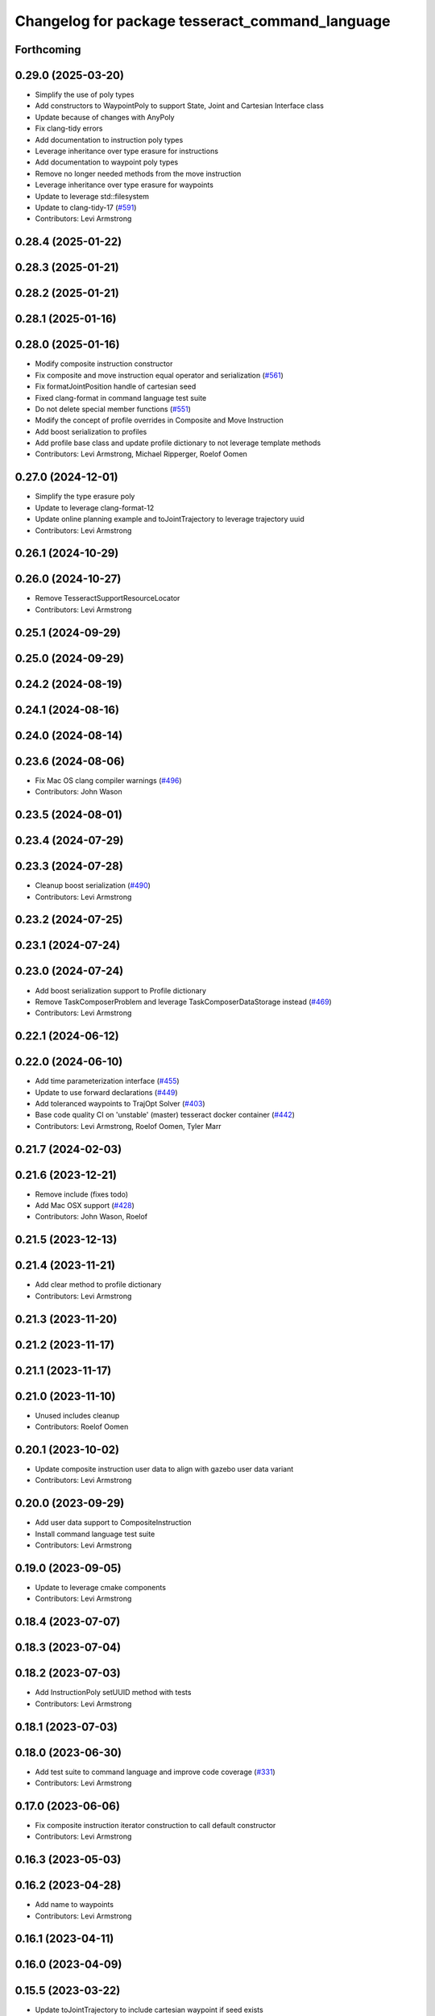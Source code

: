 ^^^^^^^^^^^^^^^^^^^^^^^^^^^^^^^^^^^^^^^^^^^^^^^^
Changelog for package tesseract_command_language
^^^^^^^^^^^^^^^^^^^^^^^^^^^^^^^^^^^^^^^^^^^^^^^^

Forthcoming
-----------

0.29.0 (2025-03-20)
-------------------
* Simplify the use of poly types
* Add constructors to WaypointPoly to support State, Joint and Cartesian Interface class
* Update because of changes with AnyPoly
* Fix clang-tidy errors
* Add documentation to instruction poly types
* Leverage inheritance over type erasure for instructions
* Add documentation to waypoint poly types
* Remove no longer needed methods from the move instruction
* Leverage inheritance over type erasure for waypoints
* Update to leverage std::filesystem
* Update to clang-tidy-17 (`#591 <https://github.com/tesseract-robotics/tesseract_planning/issues/591>`_)
* Contributors: Levi Armstrong

0.28.4 (2025-01-22)
-------------------

0.28.3 (2025-01-21)
-------------------

0.28.2 (2025-01-21)
-------------------

0.28.1 (2025-01-16)
-------------------

0.28.0 (2025-01-16)
-------------------
* Modify composite instruction constructor
* Fix composite and move instruction equal operator and serialization (`#561 <https://github.com/tesseract-robotics/tesseract_planning/issues/561>`_)
* Fix formatJointPosition handle of cartesian seed
* Fixed clang-format in command language test suite
* Do not delete special member functions (`#551 <https://github.com/tesseract-robotics/tesseract_planning/issues/551>`_)
* Modify the concept of profile overrides in Composite and Move Instruction
* Add boost serialization to profiles
* Add profile base class and update profile dictionary to not leverage template methods
* Contributors: Levi Armstrong, Michael Ripperger, Roelof Oomen

0.27.0 (2024-12-01)
-------------------
* Simplify the type erasure poly
* Update to leverage clang-format-12
* Update online planning example and toJointTrajectory to leverage trajectory uuid
* Contributors: Levi Armstrong

0.26.1 (2024-10-29)
-------------------

0.26.0 (2024-10-27)
-------------------
* Remove TesseractSupportResourceLocator
* Contributors: Levi Armstrong

0.25.1 (2024-09-29)
-------------------

0.25.0 (2024-09-29)
-------------------

0.24.2 (2024-08-19)
-------------------

0.24.1 (2024-08-16)
-------------------

0.24.0 (2024-08-14)
-------------------

0.23.6 (2024-08-06)
-------------------
* Fix Mac OS clang compiler warnings (`#496 <https://github.com/tesseract-robotics/tesseract_planning/issues/496>`_)
* Contributors: John Wason

0.23.5 (2024-08-01)
-------------------

0.23.4 (2024-07-29)
-------------------

0.23.3 (2024-07-28)
-------------------
* Cleanup boost serialization (`#490 <https://github.com/tesseract-robotics/tesseract_planning/issues/490>`_)
* Contributors: Levi Armstrong

0.23.2 (2024-07-25)
-------------------

0.23.1 (2024-07-24)
-------------------

0.23.0 (2024-07-24)
-------------------
* Add boost serialization support to Profile dictionary
* Remove TaskComposerProblem and leverage TaskComposerDataStorage instead (`#469 <https://github.com/tesseract-robotics/tesseract_planning/issues/469>`_)
* Contributors: Levi Armstrong

0.22.1 (2024-06-12)
-------------------

0.22.0 (2024-06-10)
-------------------
* Add time parameterization interface (`#455 <https://github.com/tesseract-robotics/tesseract_planning/issues/455>`_)
* Update to use forward declarations (`#449 <https://github.com/tesseract-robotics/tesseract_planning/issues/449>`_)
* Add toleranced waypoints to TrajOpt Solver (`#403 <https://github.com/tesseract-robotics/tesseract_planning/issues/403>`_)
* Base code quality CI on 'unstable' (master) tesseract docker container (`#442 <https://github.com/tesseract-robotics/tesseract_planning/issues/442>`_)
* Contributors: Levi Armstrong, Roelof Oomen, Tyler Marr

0.21.7 (2024-02-03)
-------------------

0.21.6 (2023-12-21)
-------------------
* Remove include (fixes todo)
* Add Mac OSX support (`#428 <https://github.com/tesseract-robotics/tesseract_planning/issues/428>`_)
* Contributors: John Wason, Roelof

0.21.5 (2023-12-13)
-------------------

0.21.4 (2023-11-21)
-------------------
* Add clear method to profile dictionary
* Contributors: Levi Armstrong

0.21.3 (2023-11-20)
-------------------

0.21.2 (2023-11-17)
-------------------

0.21.1 (2023-11-17)
-------------------

0.21.0 (2023-11-10)
-------------------
* Unused includes cleanup
* Contributors: Roelof Oomen

0.20.1 (2023-10-02)
-------------------
* Update composite instruction user data to align with gazebo user data variant
* Contributors: Levi Armstrong

0.20.0 (2023-09-29)
-------------------
* Add user data support to CompositeInstruction
* Install command language test suite
* Contributors: Levi Armstrong

0.19.0 (2023-09-05)
-------------------
* Update to leverage cmake components
* Contributors: Levi Armstrong

0.18.4 (2023-07-07)
-------------------

0.18.3 (2023-07-04)
-------------------

0.18.2 (2023-07-03)
-------------------
* Add InstructionPoly setUUID method with tests
* Contributors: Levi Armstrong

0.18.1 (2023-07-03)
-------------------

0.18.0 (2023-06-30)
-------------------
* Add test suite to command language and improve code coverage (`#331 <https://github.com/tesseract-robotics/tesseract_planning/issues/331>`_)
* Contributors: Levi Armstrong

0.17.0 (2023-06-06)
-------------------
* Fix composite instruction iterator construction to call default constructor
* Contributors: Levi Armstrong

0.16.3 (2023-05-03)
-------------------

0.16.2 (2023-04-28)
-------------------
* Add name to waypoints
* Contributors: Levi Armstrong

0.16.1 (2023-04-11)
-------------------

0.16.0 (2023-04-09)
-------------------

0.15.5 (2023-03-22)
-------------------
* Update toJointTrajectory to include cartesian waypoint if seed exists
* Contributors: Levi Armstrong

0.15.4 (2023-03-16)
-------------------

0.15.3 (2023-03-15)
-------------------
* Add support for cartesian waypoint type in getJointPosition and getJointNames
* Contributors: Levi Armstrong

0.15.2 (2023-03-14)
-------------------

0.15.1 (2023-03-09)
-------------------
* Make MoveInstruction constructors explict and add one for WaypointPoly
* Contributors: Levi Armstrong

0.15.0 (2023-03-03)
-------------------
* Remove composite start instruction
* Add toJointTrajectory overload for InstructionPoly
* Add uuid and parent_uuid to InstructionPoly (`#261 <https://github.com/tesseract-robotics/tesseract_planning/issues/261>`_)
* Contributors: Levi Armstrong

0.14.0 (2022-10-23)
-------------------
* Remove references to tesseract process managers package
* Fixes for Ubuntu 22.04 (boost and mutex)
* Add tesseract_task_composer package to replace tesseract_process_managers
* Finish migrating unit tests
* Add new trajopt planner and rename existing one legacy
* Add isConstrained to JointWaypoint
* Add task composer package
* Contributors: Levi Armstrong, Roelof Oomen

0.13.1 (2022-08-30)
-------------------
* Add back profile overrides to MoveInstruction
* Contributors: Levi Armstrong

0.13.0 (2022-08-25)
-------------------
* Update type erasure benchmarks
* Add UUID to the MoveInstructionPoly interface
* Move most SWIG commands to tesseract_python package (`#227 <https://github.com/tesseract-robotics/tesseract_planning/issues/227>`_)
* Switch to using TypeErasure isNull
* Add appendInstruction to composite and remove push_back and insert methods
* Move isCompositeInstruction into InstructionPoly
* Remove NullWaypoint and NullInstruction
* Rename tesseract_command_language core directory to poly
* Rename Waypoint and Instruction to WaypointPoly and InstructionPoly
* Add CartesianWaypointPoly, JointWaypointPoly and StateWaypointPoly
* Refactor using MoveInstructionPoly
* Remove plan instruction
* Update unit tests
* Update code based on clang-tidy-14
* update to leverage limits utility function in tesseract_common
* Contributors: John Wason, Levi Armstrong

0.12.0 (2022-07-07)
-------------------
* Update ros_industrial_cmake_boilerplate to 0.3.0 (`#214 <https://github.com/tesseract-robotics/tesseract_planning/issues/214>`_)
* Added CPack (`#208 <https://github.com/tesseract-robotics/tesseract_planning/issues/208>`_)
  Co-authored-by: Levi Armstrong <levi.armstrong@gmail.com>
* Renames in type erasure to avoid WIN32 defines
* Contributors: John Wason, Levi Armstrong, Michael Ripperger

0.11.0 (2022-06-20)
-------------------
* Update to use new type erasure interface (`#203 <https://github.com/tesseract-robotics/tesseract_planning/issues/203>`_)
  * Use new type erasure interface
  * Update waypoint to new type erasure interface and add benchmark
  * Add benchmark comparing type erasure to using unique_ptrs
* Contributors: Levi Armstrong

0.10.4 (2022-06-03)
-------------------
* Update toJointTrajectory to support plan instructions
* Contributors: Levi Armstrong

0.10.3 (2022-05-31)
-------------------

0.10.2 (2022-05-24)
-------------------

0.10.1 (2022-05-09)
-------------------
* Add name to process planning problem
* Contributors: Levi Armstrong

0.10.0 (2022-05-03)
-------------------
* Remove duplicate serialization methods and use those in tesseract_common
* Contributors: Levi Armstrong

0.9.9 (2022-04-22)
------------------

0.9.8 (2022-04-19)
------------------
* Update/joint trajectory (`#186 <https://github.com/tesseract-robotics/tesseract_planning/issues/186>`_)
  * Store description when converting from composite to joint trajectory
  * Update windows rosinstall
  * Update rosinstall files
* Contributors: Levi Armstrong

0.9.7 (2022-04-08)
------------------
* Fix logic in FixStateBounds for case ALL
* Contributors: Matthew Powelson

0.9.6 (2022-04-01)
------------------

0.9.5 (2022-03-31)
------------------
* Update to leverage GeneralResourceLocator (`#181 <https://github.com/tesseract-robotics/tesseract_planning/issues/181>`_)
  * Update to leverage GeneralResourceLocator
  * Update CI docker tag to 0.9
* Fix windows CI build (`#178 <https://github.com/tesseract-robotics/tesseract_planning/issues/178>`_)
* Contributors: Levi Armstrong

0.9.4 (2022-03-25)
------------------
* Add serialization for ProcessPlanningRequest (`#174 <https://github.com/tesseract-robotics/tesseract_planning/issues/174>`_)
  * Switch serialization instantiations to use tesseract_common macro
  * Add serialization for ProcessPlanningRequest
  * Fix Windows build
* Contributors: Matthew Powelson

0.9.3 (2022-02-22)
------------------
* Python patches for Feb 2022 update (`#172 <https://github.com/tesseract-robotics/tesseract_planning/issues/172>`_)
* Contributors: John Wason

0.9.2 (2022-02-07)
------------------

0.9.1 (2022-01-27)
------------------

0.9.0 (2022-01-26)
------------------
* Fix thread safety issue with TaskInfoContainer
* Contributors: Levi Armstrong

0.8.1 (2022-01-24)
------------------
* Second attempt to fix random serialization segfault
* Contributors: Levi Armstrong

0.8.0 (2022-01-20)
------------------
* Add seed parameter to cartesian waypoint (`#161 <https://github.com/tesseract-robotics/tesseract_planning/issues/161>`_)
* Add path profile to plan and move instruction and modify simple plan profile interface (`#159 <https://github.com/tesseract-robotics/tesseract_planning/issues/159>`_)
* Fix random boost serializaton segfault
* Contributors: Levi Armstrong

0.7.3 (2021-12-21)
------------------

0.7.2 (2021-12-16)
------------------

0.7.1 (2021-12-15)
------------------
* Only check kinematics if built in debug (`#149 <https://github.com/tesseract-robotics/tesseract_planning/issues/149>`_)
  * Only check kinematics if built in debug
  * Global process plans should not fix raster start and end position based on the global results
  * Add typeid name to failed to find profile message
  * Fix clang-tidy issues
* Fix bug in getClosestJointSolution in simple planner utils
* Contributors: Levi Armstrong

0.7.0 (2021-12-06)
------------------

0.6.8 (2021-12-01)
------------------

0.6.7 (2021-11-30)
------------------

0.6.6 (2021-11-29)
------------------
* Fix ability to use same task with different parameters adding namespaces to the profile dictionary
* Contributors: Levi Armstrong

0.6.5 (2021-11-11 15:50)
------------------------

0.6.4 (2021-11-11 12:25)
------------------------

0.6.3 (2021-11-03)
------------------

0.6.2 (2021-10-29)
------------------

0.6.1 (2021-10-20)
------------------

0.6.0 (2021-10-13)
------------------
* Update tesseract_command_language based on ManipulatorInfo change
* Update based on change in trajopt ifopt (`#90 <https://github.com/tesseract-robotics/tesseract_planning/issues/90>`_)
  Co-authored-by: cbw36 <cwolfe1996@gmail.com>
* Add trajectory container class to abstract command lanaguage from time parameterization (`#44 <https://github.com/tesseract-robotics/tesseract_planning/issues/44>`_)
* Python Fixups (`#85 <https://github.com/tesseract-robotics/tesseract_planning/issues/85>`_)
* Fix conflict with windows macro max
* Address SWIG issues in command language
* Add missing header limits to command language utils
* Make Instruction and Waypoint default constructor private
* Switch type erasure cast methods to return references instead of pointer
* Rename Instruction and Waypoint cast and cast_const to as
* Add back NullInstruction and NullWaypoint Types
* Move serialize implementation to cpp based on boost documentation for shared libraries
* Remove NullWaypoint and NullInstruction types
* Switch over command language to using boost serialization
* Add SetAnalogInstruction
* Fix ProfileDictionary use and profile entries in Python
* Update to use boost targets (`#46 <https://github.com/tesseract-robotics/tesseract_planning/issues/46>`_)
* Switch to using Eigen target
* Add Set Tool Instruction
* Add profile overrides to Move, Plan, and Composite Instructions
* Fix toDelimitedFile unit test
* Fix compiler error for boost::is_virtual_base_of for versions prior to 1.67 (pagmo)
* Add boost serialization for the command language along with unit tests
* Add Missing Include Statement
* Update to new forward and inverse kinematics interface
* Merge pull request `#36 <https://github.com/tesseract-robotics/tesseract_planning/issues/36>`_ from mpowelson/feat/tolerance_xml
  Add Tolerances to joint/cartesian waypoint XML
* Template serialize/deserialize functions and add waypoint unit tests
* Add Tolerances to joint/cartesian waypoint XML
* Add operator == to CartesianWaypoint and JointWaypoint
* Add joint waypoint isToleranced unit test
* Use almostEqualRelativeAndAbs for checking if tolerances were provided
* Update cmake_common_scripts to ros_industrial_cmake_boilerplate
* Add tesseract_command_langauge package from tesseract repo
* Move tesseract_command_language out of tesseract_planning directory
* Add TrajOpt Ifopt planner (`#443 <https://github.com/tesseract-robotics/tesseract_planning/issues/443>`_)
* Update motion planners to account for Joint and State Waypoints unordered joints relative to kinematics
* Update to use initialize_code_coverage() macro and compiler definition
* Extract package name and version from package.xml
* Python package updates for command language
* Add missing colcon.pkg files
* Make changes to better support python wrapping
* Remove tesseract package
* Add external tool center point support
* Add SFINAE function signature check to command language
* Add SFINAE utils
* Improve error handling in joint and state waypoint
* Add wait and timer instruction to command language
* Add utility for getting profiles (`#412 <https://github.com/tesseract-robotics/tesseract_planning/issues/412>`_)
* Add unit test for generateSkeletonSeed
* Address console bridge issue `#91 <https://github.com/tesseract-robotics/tesseract_planning/issues/91>`_
* Fix to handle console_bridge target renaming in noetic
* Separate public and private compiler option and add back -mno-avx
* Add individual CI badges and Windows CI build
* Add visibility control to all packages
* Expose transpose method for Joint Waypoint
* Add print to waypoint
* Remove inheritance of Eigen::VectorXd from Joint Waypoint
* Remove inheritance of Eigen::Isometry3d from Cartesian Waypoint
* Remove inheritance of std::vector from Composite Instruction
* Improve trajectory player and add utility getJointNames from waypoint
* Update CompositeInstruction toXML so Null StartInstructions are not output
* Add isIdentical for two vectors of strings
* Update REP and ROP Kinematics along with ManipulatorInfo TCP support
* Add manipulator manager to support tracking changes in the future
* Refactor fix state bounds utils to eliminate repetitive inform msgs
* Leverage cmake_common_scripts
* Add fixStateBoundsProcessGenerator
* Add clampToJointLimits utility
* Split command_language_utils into multiple files
* Break up serialization and deserialization and make deserialization more flexible
* Add XML serialization to tesseract_command_language
* Fix const and indexing issue in tesseract planning
* Remove unused examples and dependencies from tesseract_command_language
* Add discrete and continuous process generators
* Add new JointWaypoint constructor and fix clang tidy errors
* Switch to using unique pointer for Process Generator
* Make command language utility function generic and move planner specific ones to motion planners package
* Get tesseract process managers working
* Update tesseract_command_language and tesseract_motion_planners
* Make requested changes
* Fix flatten utils and add non-const getWaypoint for Move and Plan Instruction
* Address requested changes
* Fix motion planners unit tests
* Bring back generateSeed, add readme, and add task validators
* Add SimpleMotionPlanner
  The simple planner is meant to be a tool for assigning values to the seed. The planner simply loops over all of the PlanInstructions and then calls the appropriate function from the profile. These functions do not depend on the seed, so this may be used to initialize the seed appropriately using e.g. linear interpolation.
* Replace position, velocity, etc in MoveInstruction with StateWaypoint
  This will allow us to change what the results of planners are without changing the MoveInstruction interface
* Add ManipulatorInfo to PlanInstruction
* Add missing license and warnings macro to files
* Switch setStartWaypoint to setStartInstruciton and update planners
* Fix use of flatten functions and fix trajopt problem generator
* Clang Tidy fixes
* Move Flatten Utilities into tesseract_command_language
* Simplify instruction class signature and utility functions
* Clang format
* Fix motion planner unit tests
* Add command language utils
* Add command_language.h
* Change how start waypoint is defined, now provided by CompositeInstruction
* Add basic print functions to instructions
* Clang-Format
* Update ompl to use new kinematics objects and fix clang-tidy
* Fix error in isJointWaypoint
* Move new planner profiles to tesseract_motion_planners
* Switch to using profiles for plan instructions and composite instructions
* Add tesseract_command_language package
* Contributors: David Merz, Jr, John Wason, Levi Armstrong, Levi-Armstrong, Matthew Powelson
